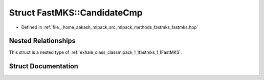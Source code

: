 .. _exhale_struct_structmlpack_1_1fastmks_1_1FastMKS_1_1CandidateCmp:

Struct FastMKS::CandidateCmp
============================

- Defined in :ref:`file__home_aakash_mlpack_src_mlpack_methods_fastmks_fastmks.hpp`


Nested Relationships
--------------------

This struct is a nested type of :ref:`exhale_class_classmlpack_1_1fastmks_1_1FastMKS`.


Struct Documentation
--------------------


.. doxygenstruct:: mlpack::fastmks::FastMKS::CandidateCmp
   :members:
   :protected-members:
   :undoc-members:
